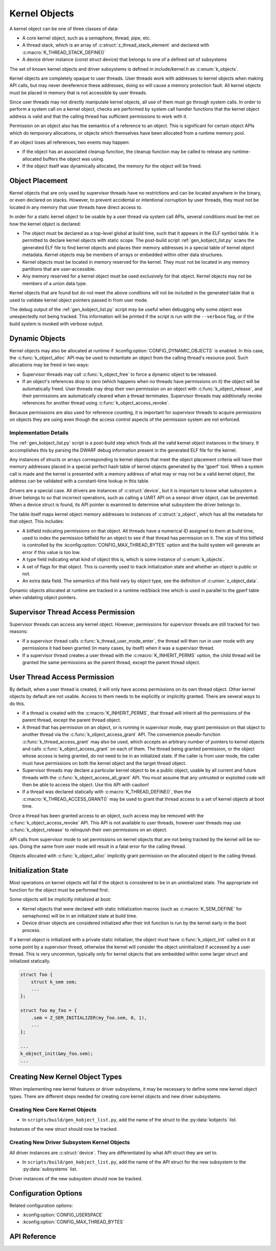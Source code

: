 .. _kernelobjects:

Kernel Objects
##############

A kernel object can be one of three classes of data:

* A core kernel object, such as a semaphore, thread, pipe, etc.
* A thread stack, which is an array of :c:struct:`z_thread_stack_element`
  and declared with :c:macro:`K_THREAD_STACK_DEFINE()`
* A device driver instance (const struct device) that belongs to one of a defined
  set of subsystems

The set of known kernel objects and driver subsystems is defined in
include/kernel.h as :c:enum:`k_objects`.

Kernel objects are completely opaque to user threads. User threads work
with addresses to kernel objects when making API calls, but may never
dereference these addresses, doing so will cause a memory protection fault.
All kernel objects must be placed in memory that is not accessible by
user threads.

Since user threads may not directly manipulate kernel objects, all use of
them must go through system calls. In order to perform a system call on
a kernel object, checks are performed by system call handler functions
that the kernel object address is valid and that the calling thread
has sufficient permissions to work with it.

Permission on an object also has the semantics of a reference to an object.
This is significant for certain object APIs which do temporary allocations,
or objects which themselves have been allocated from a runtime memory pool.

If an object loses all references, two events may happen:

* If the object has an associated cleanup function, the cleanup function
  may be called to release any runtime-allocated buffers the object was using.

* If the object itself was dynamically allocated, the memory for the object
  will be freed.

Object Placement
****************

Kernel objects that are only used by supervisor threads have no restrictions
and can be located anywhere in the binary, or even declared on stacks. However,
to prevent accidental or intentional corruption by user threads, they must
not be located in any memory that user threads have direct access to.

In order for a static kernel object to be usable by a user thread via system
call APIs, several conditions must be met on how the kernel object is declared:

* The object must be declared as a top-level global at build time, such that it
  appears in the ELF symbol table. It is permitted to declare kernel objects
  with static scope. The post-build script :ref:`gen_kobject_list.py` scans the
  generated ELF file to find kernel objects and places their memory addresses
  in a special table of kernel object metadata.  Kernel objects may be members
  of arrays or embedded within other data structures.

* Kernel objects must be located in memory reserved for the kernel. They
  must not be located in any memory partitions that are user-accessible.

* Any memory reserved for a kernel object must be used exclusively for that
  object. Kernel objects may not be members of a union data type.

Kernel objects that are found but do not meet the above conditions will not be
included in the generated table that is used to validate kernel object pointers
passed in from user mode.

The debug output of the :ref:`gen_kobject_list.py` script may be useful when
debugging why some object was unexpectedly not being tracked. This
information will be printed if the script is run with the ``--verbose`` flag,
or if the build system is invoked with verbose output.

Dynamic Objects
***************

Kernel objects may also be allocated at runtime if
:kconfig:option:`CONFIG_DYNAMIC_OBJECTS` is enabled. In this case, the
:c:func:`k_object_alloc` API may be used to instantiate an object from
the calling thread's resource pool. Such allocations may be freed in two
ways:

* Supervisor threads may call :c:func:`k_object_free` to force a dynamic
  object to be released.

* If an object's references drop to zero (which happens when no threads have
  permissions on it) the object will be automatically freed. User threads
  may drop their own permission on an object with
  :c:func:`k_object_release`, and their permissions are automatically
  cleared when a thread terminates. Supervisor threads may additionally
  revoke references for another thread using
  :c:func:`k_object_access_revoke`.

Because permissions are also used for reference counting, it is important for
supervisor threads to acquire permissions on objects they are using even though
the access control aspects of the permission system are not enforced.

Implementation Details
======================

The :ref:`gen_kobject_list.py` script is a post-build step which finds all the
valid kernel object instances in the binary. It accomplishes this by parsing
the DWARF debug information present in the generated ELF file for the kernel.

Any instances of structs or arrays corresponding to kernel objects that meet
the object placement criteria will have their memory addresses placed in a
special perfect hash table of kernel objects generated by the 'gperf' tool.
When a system call is made and the kernel is presented with a memory address
of what may or may not be a valid kernel object, the address can be validated
with a constant-time lookup in this table.

Drivers are a special case. All drivers are instances of :c:struct:`device`, but
it is important to know what subsystem a driver belongs to so that
incorrect operations, such as calling a UART API on a sensor driver object, can
be prevented. When a device struct is found, its API pointer is examined to
determine what subsystem the driver belongs to.

The table itself maps kernel object memory addresses to instances of
:c:struct:`z_object`, which has all the metadata for that object. This
includes:

* A bitfield indicating permissions on that object. All threads have a
  numerical ID assigned to them at build time, used to index the permission
  bitfield for an object to see if that thread has permission on it. The size
  of this bitfield is controlled by the :kconfig:option:`CONFIG_MAX_THREAD_BYTES`
  option and the build system will generate an error if this value is too low.
* A type field indicating what kind of object this is, which is some
  instance of :c:enum:`k_objects`.
* A set of flags for that object. This is currently used to track
  initialization state and whether an object is public or not.
* An extra data field. The semantics of this field vary by object type, see
  the definition of :c:union:`z_object_data`.

Dynamic objects allocated at runtime are tracked in a runtime red/black tree
which is used in parallel to the gperf table when validating object pointers.

Supervisor Thread Access Permission
***********************************

Supervisor threads can access any kernel object. However, permissions for
supervisor threads are still tracked for two reasons:

* If a supervisor thread calls :c:func:`k_thread_user_mode_enter`, the
  thread will then run in user mode with any permissions it had been granted
  (in many cases, by itself) when it was a supervisor thread.

* If a supervisor thread creates a user thread with the
  :c:macro:`K_INHERIT_PERMS` option, the child thread will be granted the
  same permissions as the parent thread, except the parent thread object.

User Thread Access Permission
*****************************

By default, when a user thread is created, it will only have access permissions
on its own thread object. Other kernel objects by default are not usable.
Access to them needs to be explicitly or implicitly granted. There are several
ways to do this.

* If a thread is created with the :c:macro:`K_INHERIT_PERMS`, that thread
  will inherit all the permissions of the parent thread, except the parent
  thread object.

* A thread that has permission on an object, or is running in supervisor mode,
  may grant permission on that object to another thread via the
  :c:func:`k_object_access_grant` API. The convenience pseudo-function
  :c:func:`k_thread_access_grant` may also be used, which accepts an arbitrary
  number of pointers to kernel objects and calls
  :c:func:`k_object_access_grant` on each of them. The thread being granted
  permission, or the object whose access is being granted, do not need to be
  in an initialized state. If the caller is from user mode, the caller must
  have permissions on both the kernel object and the target thread object.

* Supervisor threads may declare a particular kernel object to be a public
  object, usable by all current and future threads with the
  :c:func:`k_object_access_all_grant` API. You must assume that any
  untrusted or exploited code will then be able to access the object. Use
  this API with caution!

* If a thread was declared statically with :c:macro:`K_THREAD_DEFINE()`,
  then the :c:macro:`K_THREAD_ACCESS_GRANT()` may be used to grant that thread
  access to a set of kernel objects at boot time.

Once a thread has been granted access to an object, such access may be
removed with the :c:func:`k_object_access_revoke` API. This API is not
available to user threads, however user threads may use
:c:func:`k_object_release` to relinquish their own permissions on an
object.

API calls from supervisor mode to set permissions on kernel objects that are
not being tracked by the kernel will be no-ops. Doing the same from user mode
will result in a fatal error for the calling thread.

Objects allocated with :c:func:`k_object_alloc` implicitly grant
permission on the allocated object to the calling thread.

Initialization State
********************

Most operations on kernel objects will fail if the object is considered to be
in an uninitialized state. The appropriate init function for the object must
be performed first.

Some objects will be implicitly initialized at boot:

* Kernel objects that were declared with static initialization macros
  (such as :c:macro:`K_SEM_DEFINE` for semaphores) will be in an initialized
  state at build time.

* Device driver objects are considered initialized after their init function
  is run by the kernel early in the boot process.

If a kernel object is initialized with a private static initializer, the object
must have :c:func:`k_object_init` called on it at some point by a supervisor
thread, otherwise the kernel will consider the object uninitialized if accessed
by a user thread. This is very uncommon, typically only for kernel objects that
are embedded within some larger struct and initialized statically.

.. code-block:: c

    struct foo {
        struct k_sem sem;
        ...
    };

    struct foo my_foo = {
        .sem = Z_SEM_INITIALIZER(my_foo.sem, 0, 1),
        ...
    };

    ...
    k_object_init(&my_foo.sem);
    ...


Creating New Kernel Object Types
********************************

When implementing new kernel features or driver subsystems, it may be necessary
to define some new kernel object types. There are different steps needed
for creating core kernel objects and new driver subsystems.

Creating New Core Kernel Objects
================================

* In ``scripts/build/gen_kobject_list.py``, add the name of the struct to the
  :py:data:`kobjects` list.

Instances of the new struct should now be tracked.

Creating New Driver Subsystem Kernel Objects
============================================

All driver instances are :c:struct:`device`. They are differentiated by
what API struct they are set to.

* In ``scripts/build/gen_kobject_list.py``, add the name of the API struct for the
  new subsystem to the :py:data:`subsystems` list.

Driver instances of the new subsystem should now be tracked.

Configuration Options
*********************

Related configuration options:

* :kconfig:option:`CONFIG_USERSPACE`
* :kconfig:option:`CONFIG_MAX_THREAD_BYTES`

API Reference
*************

